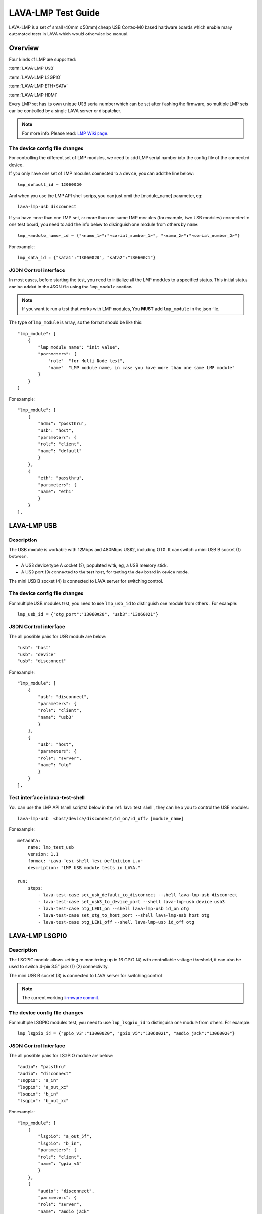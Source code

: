 .. _lava_lmp_test_guide:

LAVA-LMP Test Guide
*******************

LAVA-LMP is a set of small (40mm x 50mm) cheap USB Cortex-M0 based hardware
boards which enable many automated tests in LAVA which would otherwise be manual.

Overview
========
Four kinds of LMP are supported:

:term:`LAVA-LMP USB`

:term:`LAVA-LMP LSGPIO`

:term:`LAVA-LMP ETH+SATA`

:term:`LAVA-LMP HDMI`

Every LMP set has its own unique USB serial number which can be set after flashing
the firmware, so multiple LMP sets can be controlled by a single LAVA server or dispatcher.

.. image:: lmp_set_1.png

.. note:: For more info, Please read: `LMP Wiki page`_.

.. _`LMP Wiki page`: https://wiki.linaro.org/Platform/LAVA/LMP_in_practice

The device config file changes
------------------------------
For controlling the different set of LMP modules,
we need to add LMP serial number into the config file of the connected device.

If you only have one set of LMP modules connected to a device, you can
add the line below::

  lmp_default_id = 13060020

And when you use the LMP API shell scrips, you can just omit the [module_name]
parameter, eg::

  lava-lmp-usb disconnect

If you have more than one LMP set, or more than one same LMP modules (for
example, two USB modules) connected to one test board, you need to add the info below to
distinguish one module from others by ``name``::

  lmp_<module_name>_id = {"<name_1>":"<serial_number_1>", "<name_2>":"<serial_number_2>"}

For example::

  lmp_sata_id = {"sata1":"13060020", "sata2":"13060021"}

JSON Control interface
----------------------
In most cases, before starting the test, you need to initialize all
the LMP modules to a specified status. This initial status can be added in
the JSON file using the ``lmp_module`` section.

.. note:: If you want to run a test that works with LMP modules,
 You **MUST** add ``lmp_module`` in the json file.

The type of ``lmp_module`` is array, so the format should be like this::

  "lmp_module": [
      {
          "lmp module name": "init value",
          "parameters": {
              "role": "for Multi Node test",
              "name": "LMP module name, in case you have more than one same LMP module"
          }
      }
  ]

For example::

    "lmp_module": [
        {
            "hdmi": "passthru",
            "usb": "host",
            "parameters": {
            "role": "client",
            "name": "default"
            }
        },
        {
            "eth": "passthru",
            "parameters": {
            "name": "eth1"
            }
        }
    ],


LAVA-LMP USB
============

Description
-----------
The USB module is workable with 12Mbps and 480Mbps USB2, including OTG.
It can switch a mini USB B socket (1) between:

* A USB device type A socket (2), populated with, eg, a USB memory stick.
* A USB port (3) connected to the test host, for testing the dev board in device mode.

The mini USB B socket (4) is connected to LAVA server for switching control.

.. image:: lmp_usb.png

The device config file changes
------------------------------

For multiple USB modules test, you need to use ``lmp_usb_id`` to
distinguish one module from others . For example::

  lmp_usb_id = {"otg_port":"13060020", "usb3":"13060021"}

JSON Control interface
----------------------

The all possible pairs for USB module are below::

  "usb": "host"
  "usb": "device"
  "usb": "disconnect"

For example::

    "lmp_module": [
        {
            "usb": "disconnect",
            "parameters": {
            "role": "client",
            "name": "usb3"
            }
        },
        {
            "usb": "host",
            "parameters": {
            "role": "server",
            "name": "otg"
            }
        }
    ],

Test interface in lava-test-shell
---------------------------------

You can use the LMP API (shell scripts) below in the :ref:`lava_test_shell`,
they can help you to control the USB modules::

  lava-lmp-usb  <host/device/disconnect/id_on/id_off> [module_name]

For example::

  metadata:
      name: lmp_test_usb
      version: 1.1
      format: "Lava-Test-Shell Test Definition 1.0"
      description: "LMP USB module tests in LAVA."

  run:
      steps:
          - lava-test-case set_usb_default_to_disconnect --shell lava-lmp-usb disconnect
          - lava-test-case set_usb3_to_device_port --shell lava-lmp-usb device usb3
          - lava-test-case otg_LED1_on --shell lava-lmp-usb id_on otg
          - lava-test-case set_otg_to_host_port --shell lava-lmp-usb host otg
          - lava-test-case otg_LED1_off --shell lava-lmp-usb id_off otg

LAVA-LMP LSGPIO
===============

Description
-----------
The LSGPIO module allows setting or monitoring up to 16 GPIO (4) with controllable
voltage threshold, it can also be used to switch 4-pin 3.5” jack (1) (2) connectivity.

The mini USB B socket (3) is connected to LAVA server for switching control

.. image:: lmp_lsgpio.png
.. image:: lmp_gpio_Header.png

.. note:: The current working `firmware commit`_.

.. _`firmware commit`: https://linaro-private.git.linaro.org/gitweb?p=lava-lmp-firmware.git;a=commit;h=7aa05266c9670ba37141a671d46019c6bac54a26

The device config file changes
------------------------------

For multiple LSGPIO modules test, you need to use ``lmp_lsgpio_id`` to
distinguish one module from others. For example::

  lmp_lsgpio_id = {"gpio_v3":"13060020", "gpio_v5":"13060021", "audio_jack":"13060020"}

JSON Control interface
----------------------

The all possible pairs for LSGPIO module are below::

  "audio": "passthru"
  "audio": "disconnect"
  "lsgpio": "a_in"
  "lsgpio": "a_out_xx"
  "lsgpio": "b_in"
  "lsgpio": "b_out_xx"

For example::

    "lmp_module": [
        {
            "lsgpio": "a_out_5f",
            "lsgpio": "b_in",
            "parameters": {
            "role": "client",
            "name": "gpio_v3"
            }
        },
        {
            "audio": "disconnect",
            "parameters": {
            "role": "server",
            "name": "audio_jack"
            }
        }
    ],

Test interface in lava-test-shell
---------------------------------

You can use the LMP API (shell scripts) below in the :ref:`lava_test_shell`,
they can help you to control the LSGPIO modules::

  lava-lmp-audio-jack  <passthru/disconnect/id_on/id_off>  [module_name]
  lava-lmp-lsgpio  <a_get/a_set_xx/b_get/b_set_xx/id_on/id_off> [module_name]

Once you get a gpio value by ``a_get`` or ``b_get``, the value will be stored in
``$LMP_CACHE`` temporarily, and the format is::

  port_a=xx

or::

  port_b=xx

For example::

  metadata:
      name: lmp_test_lsgpio
      version: 1.0
      format: "Lava-Test-Shell Test Definition 1.0"
      description: "LMP LSGPIO module tests in LAVA."

  params:
      LMP_CACHE: /tmp/lava_lmp_cache.txt

  run:
      steps:
          - lava-test-case set_audio_LED1_on --shell lava-lmp-audio-jack  id_on audio_jack
          - lava-test-case set_audio_to_passthru --shell lava-lmp-audio-jack passthru audio_jack
          - lava-test-case set_audio_LED1_off --shell lava-lmp-audio-jack  id_off audio_jack
          - lava-test-case set_audio_to_disconnect --shell lava-lmp-audio-jack disconnect audio_jack
          - lava-test-case set_gpio_a_value_00 --shell lava-lmp-lsgpio  a_set_00 gpio_v3
          - lava-test-case get_gpio_b_value --shell lava-lmp-lsgpio  b_get gpio_v3
          - lava-test-case check_b_value --shell cat $LMP_CACHE

.. note:: The SPI Bus function of LSGPIO module is under development.

LAVA-LMP ETH+SATA
=================

Description
-----------
The ETH+SATA module is for 10/100 Ethernet or SATA hot-plug test.

.. note:: When you get the ETH+SATA module, there are both RJ-45 and SATA ports on it.
 But it is SATA module by default. If you want to use it as ETH module,
 you need to remove the R60, and re-flash the serial number.

.. note:: 1GBps Ethernet is **NOT** supported.

* The ETH module can connect/disconnect 10/100 Ethernet (2) (3) connectivity without caring about the details of the signalling.

* The SATA module can connect/disconnect SATA (4) (5) connectivity without caring about the details of the signalling.

The mini USB B socket (1) is connected to LAVA server for switching control

.. image:: lmp_eth_sata.png

The device config file changes
------------------------------

For multiple ETH modules test, you need to use ``lmp_eth_id`` to distinguish
between LMP ETH modules. For example::

  lmp_eth_id = {"eth0":"12010412", "eth1":"12010405"}

For multiple SATA modules test, you need to use ``lmp_sata_id`` to distinguish
between LMP SATA modules. For example::

  lmp_sata_id = {"sata0":"12010412", "sata1":"12010405"}

JSON Control interface
----------------------

The all possible pairs for ETH module are below::

  "eth": "passthru"
  "eth": "disconnect"

For example::

    "lmp_module": [
        {
            "eth": "disconnect",
            "parameters": {
            "role": "client",
            "name": "eth0"
            }
        },
        {
            "eth": "passthru",
            "parameters": {
            "role": "client",
            "name": "eth1"
            }
        }
    ],

The all possible pairs for SATA module are below::

  "sata": "passthru"
  "sata": "disconnect"

For example::

    "lmp_module": [
        {
            "sata": "disconnect",
            "parameters": {
            "role": "client",
            "name": "sata0"
            }
        },
        {
            "sata": "passthru",
            "parameters": {
            "role": "client",
            "name": "sata1"
            }
        }
    ],

Test interface in lava-test-shell
---------------------------------

You can use the LMP API (shell scripts) below in the :ref:`lava_test_shell`,
they can help you to control the ETH and SATA modules::

  lava-lmp-sata  <passthru/disconnect/id_on/id_off> [module_name]
  lava-lmp-eth  <passthru/disconnect/id_on/id_off> [module_name]

For example::

  metadata:
      name: lmp_test_ethsata
      version: 1.0
      format: "Lava-Test-Shell Test Definition 1.0"
      description: "LMP ETH+SATA module tests in LAVA."

  run:
      steps:
          - lava-test-case eth0_LED1_on --shell lava-lmp-eth id_on eth0
          - lava-test-case eth1_LED1_on --shell lava-lmp-eth id_on eth1
          - lava-test-case set_eth1_to_disconnect --shell lava-lmp-eth disconnect eth1
          - lava-test-case set_eth0_to_connect --shell lava-lmp-eth passthru eth0
          - lava-test-case eth0_LED1_off --shell lava-lmp-eth id_off eth0
          - lava-test-case eth1_LED1_off --shell lava-lmp-eth id_off eth1
          - lava-test-case sata0_LED1_on --shell lava-lmp-sata id_on sata0
          - lava-test-case sata1_LED1_on --shell lava-lmp-sata id_on sata1
          - lava-test-case set_sata1_to_disconnect --shell lava-lmp-sata disconnect sata1
          - lava-test-case set_sata0_to_connect --shell lava-lmp-sata passthru sata0
          - lava-test-case sata0_LED1_off --shell lava-lmp-sata id_off sata0
          - lava-test-case sata1_LED1_off --shell lava-lmp-sata id_off sata1

LAVA-LMP HDMI
=============

Description
-----------
The HDMI module is for HDMI hot-plug test.

* The HDMI module can connect/disconnect HDMI (2) (3) by controlling the voltage of HPD pin.

.. note:: it does not really connect/disconnect the connectivity of TMDS Channel.
 All the TMDS signal lines are always connected. For more info about HPD,
 please check: `HDMI Specification`_

.. _`HDMI Specification`: http://www.hdmi.org/manufacturer/specification.aspx

* The HDMI module can provide fake EDID to test board, and fetch the EDID from monitor.

.. note:: The EDID function is under development.

How to connect:
* The mini USB B socket (1) is connected to LAVA server for switching control
* The HDMI (DUT) (2) is connected to the HDMI port of test board
* The HDMI (3) is connected to the HDMI port of monitor

.. image:: lmp_hdmi.png

The device config file changes
------------------------------

For multiple HDMI modules test, you need to use ``lmp_hdmi_id`` to
distinguish one module from others. For example::

  lmp_hdmi_id = {"hdmi0":"12010412", "hdmi1":"12010405"}

JSON Control interface
----------------------

The all possible pairs for HDMI module are below::

  "hdmi": "passthru"
  "hdmi": "disconnect"

For example::

    "lmp_module": [
        {
            "hdmi": "disconnect",
            "parameters": {
            "role": "video_1",
            "name": "hdmi0"
            }
        },
        {
            "hdmi": "passthru",
            "parameters": {
            "role": "video_2",
            "name": "hdmi1"
            }
        }
    ],

Test interface in lava-test-shell
---------------------------------

You can use the LMP API (shell scripts)below in the :ref:`lava_test_shell`,
they can help you to control the HDMI modules::

  lava-lmp-hdmi  <passthru/disconnect/id_on/id_off> [module_name]

For example::

  metadata:
      name: lmp_test_hdmi
      version: 1.0
      format: "Lava-Test-Shell Test Definition 1.0"
      description: "LMP HDMI module tests in LAVA."

  run:
      steps:
          - lava-test-case HDMI1_LED1_on --shell lava-lmp-hdmi id_on hdmi1
          - lava-test-case set_HDMI1_to_disconnect --shell lava-lmp-hdmi disconnect hdmi1
          - lava-test-case delay_for_check_HDMI1_monitor --shell sleep 5
          - lava-test-case set_HDMI1_to_connect --shell lava-lmp-hdmi passthru hdmi1
          - lava-test-case HDMI1_LED1_off --shell lava-lmp-hdmi id_off hdmi1
